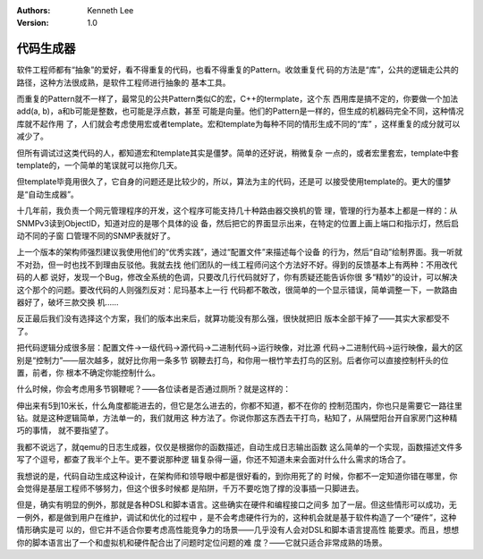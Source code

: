 .. Kenneth Lee 版权所有 2019-2020

:Authors: Kenneth Lee
:Version: 1.0

代码生成器
***********

软件工程师都有“抽象”的爱好，看不得重复的代码，也看不得重复的Pattern。收敛重复代
码的方法是“库”，公共的逻辑走公共的路径，这种方法很成熟，是软件工程师进行抽象的
基本工具。

而重复的Pattern就不一样了，最常见的公共Pattern类似C的宏，C++的termplate，这个东
西用库是搞不定的，你要做一个加法add(a, b)，a和b可能是整数，也可能是浮点数，甚至
可能是向量。他们的Pattern是一样的，但生成的机器码完全不同，这种情况库就不起作用
了，人们就会考虑使用宏或者template。宏和template为每种不同的情形生成不同的“库”
，这样重复的成分就可以减少了。

但所有调试过这类代码的人，都知道宏和template其实是僵梦。简单的还好说，稍微复杂
一点的，或者宏里套宏，template中套template的，一个简单的笔误就可以拖你几天。

但template毕竟用很久了，它自身的问题还是比较少的，所以，算法为主的代码，还是可
以接受使用template的。更大的僵梦是“自动生成器”。

十几年前，我负责一个网元管理程序的开发，这个程序可能支持几十种路由器交换机的管
理，管理的行为基本上都是一样的：从SNMPv3读到ObjectID，知道对应的是哪个具体的设
备，然后把它的界面显示出来，在特定的位置上画上端口和指示灯，然后启动不同的子窗
口管理不同的SNMP表就好了。

上一个版本的架构师强烈建议我使用他们的“优秀实践”，通过“配置文件”来描述每个设备
的行为，然后“自动”绘制界面。我一听就不对劲，但一时也找不到理由反驳他。我就去找
他们团队的一线工程师问这个方法好不好。得到的反馈基本上有两种：不用改代码的人都
说好，发现一个Bug，修改全系统的色调，只要改几行代码就好了，你有质疑还能告诉你很
多“精妙”的设计，可以解决这个那个的问题。要改代码的人则强烈反对：尼玛基本上一行
代码都不敢改，很简单的一个显示错误，简单调整一下，一款路由器好了，破坏三款交换
机……

反正最后我们没有选择这个方案，我们的版本出来后，就算功能没有那么强，很快就把旧
版本全部干掉了——其实大家都受不了。

把代码逻辑分成很多层：配置文件->一级代码->源代码->二进制代码->运行映像，对比源
代码->二进制代码->运行映像，最大的区别是“控制力”——层次越多，就好比你用一条多节
钢鞭去打鸟，和你用一根竹竿去打鸟的区别。后者你可以直接控制杆头的位置，前者，你
根本不确定你能控制什么。

什么时候，你会考虑用多节钢鞭呢？——各位读者是否通过厕所？就是这样的：

伸出来有5到10米长，什么角度都能进去的，但它是怎么进去的，你都不知道，都不在你的
控制范围内，你也只是需要它一路往里钻。就是这种逻辑简单，方法单一的，我们就用这
种方法了。你说你那这东西去干打鸟，粘知了，从隔壁阳台开自家房门这种精巧的事情，
就不要指望了。

我都不说远了，就qemu的日志生成器，仅仅是根据你的函数描述，自动生成日志输出函数
这么简单的一个实现，函数描述文件多写了个逗号，都查了我半个上午。更不要说那种逻
辑复杂得一逼，你还不知道未来会面对什么什么需求的场合了。

我想说的是，代码自动生成这种设计，在架构师和领导眼中都是很好看的，到你用死了的
时候，你都不一定知道你错在哪里，你会觉得是基层工程师不够努力，但这个很多时候都
是陷阱，千万不要吃饱了撑的没事插一只脚进去。

但是，确实有明显的例外，那就是各种DSL和脚本语言。这些确实在硬件和编程接口之间多
加了一层。但这些情形可以成功，无一例外，都是做到用户在维护，调试和优化的过程中
，是不会考虑硬件行为的，这种机会就是基于软件构造了一个“硬件”，这种情形确实是可
以的，但它并不适合你要考虑高性能竞争力的场景——几乎没有人会对DSL和脚本语言提高性
能要求。而且，想想你的脚本语言出了一个和虚拟机和硬件配合出了问题时定位问题的难
度？——它就只适合非常成熟的场景。
